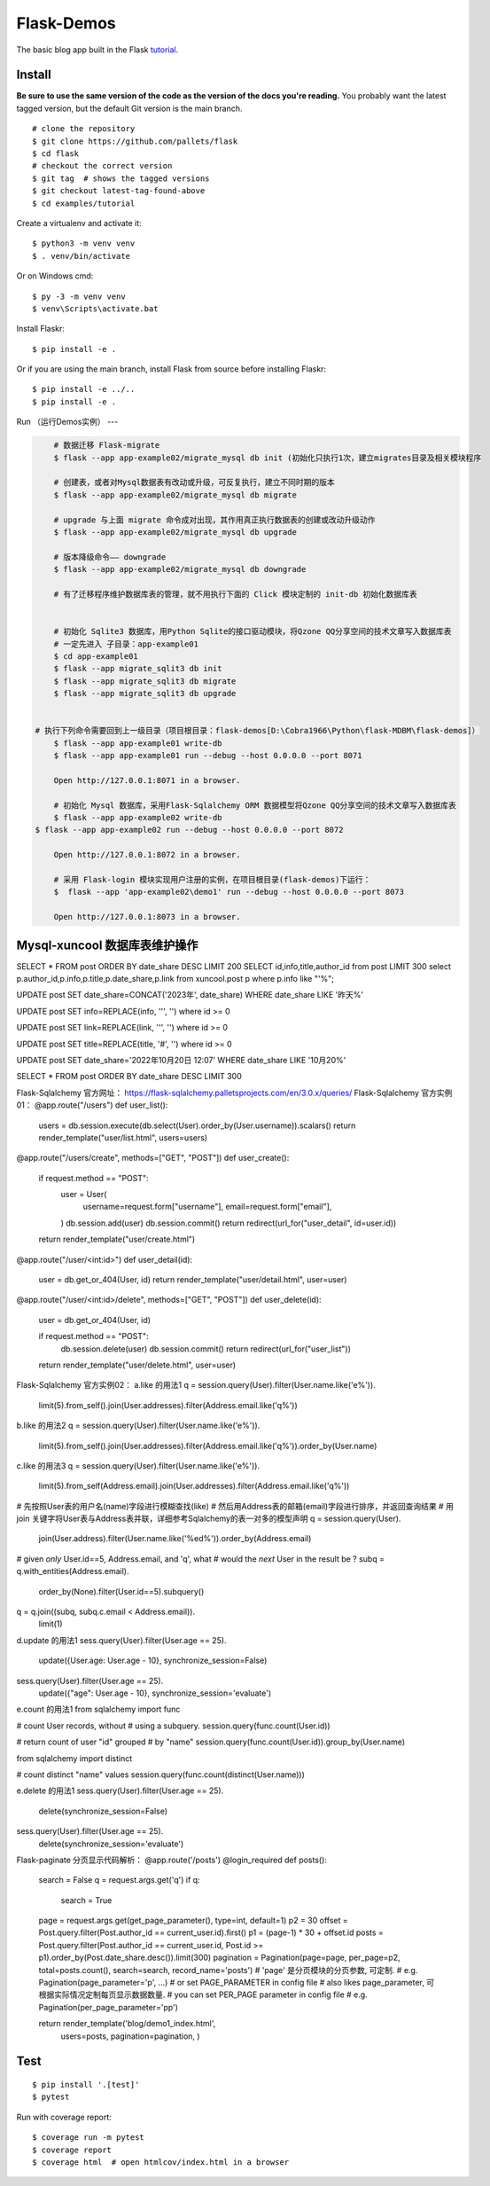 Flask-Demos 
======

The basic blog app built in the Flask `tutorial`_.

.. _tutorial: https://flask.palletsprojects.com/tutorial/


Install
-------

**Be sure to use the same version of the code as the version of the docs
you're reading.** You probably want the latest tagged version, but the
default Git version is the main branch. ::

    # clone the repository
    $ git clone https://github.com/pallets/flask
    $ cd flask
    # checkout the correct version
    $ git tag  # shows the tagged versions
    $ git checkout latest-tag-found-above
    $ cd examples/tutorial

Create a virtualenv and activate it::

    $ python3 -m venv venv
    $ . venv/bin/activate

Or on Windows cmd::

    $ py -3 -m venv venv
    $ venv\Scripts\activate.bat

Install Flaskr::

    $ pip install -e .

Or if you are using the main branch, install Flask from source before
installing Flaskr::

    $ pip install -e ../..
    $ pip install -e .


Run （运行Demos实例）
---

.. code-block:: text

	# 数据迁移 Flask-migrate
	$ flask --app app-example02/migrate_mysql db init (初始化只执行1次，建立migrates目录及相关模块程序
	
	# 创建表，或者对Mysql数据表有改动或升级，可反复执行，建立不同时期的版本
	$ flask --app app-example02/migrate_mysql db migrate
	
	# upgrade 与上面 migrate 命令成对出现，其作用真正执行数据表的创建或改动升级动作
	$ flask --app app-example02/migrate_mysql db upgrade
	
	# 版本降级命令—— downgrade
	$ flask --app app-example02/migrate_mysql db downgrade
	
	# 有了迁移程序维护数据库表的管理，就不用执行下面的 Click 模块定制的 init-db 初始化数据库表
	
	
	# 初始化 Sqlite3 数据库，用Python Sqlite的接口驱动模块，将Qzone QQ分享空间的技术文章写入数据库表
	# 一定先进入 子目录：app-example01
	$ cd app-example01
	$ flask --app migrate_sqlit3 db init
	$ flask --app migrate_sqlit3 db migrate
	$ flask --app migrate_sqlit3 db upgrade
	
	
    # 执行下列命令需要回到上一级目录（项目根目录：flask-demos[D:\Cobra1966\Python\flask-MDBM\flask-demos]）
	$ flask --app app-example01 write-db
	$ flask --app app-example01 run --debug --host 0.0.0.0 --port 8071
	
	Open http://127.0.0.1:8071 in a browser.
	
	# 初始化 Mysql 数据库，采用Flask-Sqlalchemy ORM 数据模型将Qzone QQ分享空间的技术文章写入数据库表
	$ flask --app app-example02 write-db
    $ flask --app app-example02 run --debug --host 0.0.0.0 --port 8072

	Open http://127.0.0.1:8072 in a browser.
	
	# 采用 Flask-login 模块实现用户注册的实例，在项目根目录(flask-demos)下运行：
	$  flask --app 'app-example02\demo1' run --debug --host 0.0.0.0 --port 8073
	
	Open http://127.0.0.1:8073 in a browser.

	
Mysql-xuncool 数据库表维护操作
----

SELECT * FROM post ORDER BY date_share DESC LIMIT 200
SELECT id,info,title,author_id from post LIMIT 300
select p.author_id,p.info,p.title,p.date_share,p.link  from xuncool.post p where p.info like "\'%";

UPDATE post SET date_share=CONCAT('2023年', date_share) WHERE date_share LIKE '昨天%'

UPDATE post SET info=REPLACE(info, '\'', '') where id >= 0

UPDATE post SET link=REPLACE(link, '\'', '') where id >= 0

UPDATE post SET title=REPLACE(title, '#', '') where id >= 0

UPDATE post SET date_share='2022年10月20日 12:07' WHERE date_share LIKE '10月20%'

SELECT * FROM post ORDER BY date_share DESC LIMIT 300


Flask-Sqlalchemy 官方网址：
https://flask-sqlalchemy.palletsprojects.com/en/3.0.x/queries/
Flask-Sqlalchemy 官方实例01：
@app.route("/users")
def user_list():
    users = db.session.execute(db.select(User).order_by(User.username)).scalars()
    return render_template("user/list.html", users=users)

@app.route("/users/create", methods=["GET", "POST"])
def user_create():
    if request.method == "POST":
        user = User(
            username=request.form["username"],
            email=request.form["email"],
        )
        db.session.add(user)
        db.session.commit()
        return redirect(url_for("user_detail", id=user.id))

    return render_template("user/create.html")

@app.route("/user/<int:id>")
def user_detail(id):
    user = db.get_or_404(User, id)
    return render_template("user/detail.html", user=user)

@app.route("/user/<int:id>/delete", methods=["GET", "POST"])
def user_delete(id):
    user = db.get_or_404(User, id)

    if request.method == "POST":
        db.session.delete(user)
        db.session.commit()
        return redirect(url_for("user_list"))

    return render_template("user/delete.html", user=user)
	
Flask-Sqlalchemy 官方实例02：
a.like 的用法1
q = session.query(User).filter(User.name.like('e%')).\
    limit(5).from_self().\
    join(User.addresses).filter(Address.email.like('q%'))
	
b.like 的用法2
q = session.query(User).filter(User.name.like('e%')).\
    limit(5).from_self().\
    join(User.addresses).filter(Address.email.like('q%')).\
    order_by(User.name)
	
c.like 的用法3
q = session.query(User).filter(User.name.like('e%')).\
    limit(5).from_self(Address.email).\
    join(User.addresses).filter(Address.email.like('q%'))
	
# 先按照User表的用户名(name)字段进行模糊查找(like)
# 然后用Address表的邮箱(email)字段进行排序，并返回查询结果
# 用 join 关键字将User表与Address表并联，详细参考Sqlalchemy的表一对多的模型声明
q = session.query(User).\
            join(User.address).\
            filter(User.name.like('%ed%')).\
            order_by(Address.email)

# given *only* User.id==5, Address.email, and 'q', what
# would the *next* User in the result be ?
subq = q.with_entities(Address.email).\
            order_by(None).\
            filter(User.id==5).\
            subquery()
q = q.join((subq, subq.c.email < Address.email)).\
            limit(1)
	
d.update 的用法1
sess.query(User).filter(User.age == 25).\
    update({User.age: User.age - 10}, synchronize_session=False)

sess.query(User).filter(User.age == 25).\
    update({"age": User.age - 10}, synchronize_session='evaluate')
	
e.count 的用法1
from sqlalchemy import func

# count User records, without
# using a subquery.
session.query(func.count(User.id))

# return count of user "id" grouped
# by "name"
session.query(func.count(User.id)).group_by(User.name)

from sqlalchemy import distinct

# count distinct "name" values
session.query(func.count(distinct(User.name)))




e.delete 的用法1
sess.query(User).filter(User.age == 25).\
    delete(synchronize_session=False)

sess.query(User).filter(User.age == 25).\
    delete(synchronize_session='evaluate')



Flask-paginate 分页显示代码解析：
@app.route('/posts')
@login_required
def posts():
    search = False
    q = request.args.get('q')
    if q:
        search = True

    page = request.args.get(get_page_parameter(), type=int, default=1)
    p2 = 30
    offset = Post.query.filter(Post.author_id == current_user.id).first()
    p1 = (page-1) * 30 + offset.id
    posts = Post.query.filter(Post.author_id == current_user.id, Post.id >= p1).order_by(Post.date_share.desc()).limit(300)
    pagination = Pagination(page=page, per_page=p2, total=posts.count(), search=search, record_name='posts')
    # 'page' 是分页模块的分页参数, 可定制.
    # e.g. Pagination(page_parameter='p', ...)
    # or set PAGE_PARAMETER in config file
    # also likes page_parameter, 可根据实际情况定制每页显示数据数量.
    # you can set PER_PAGE parameter in config file
    # e.g. Pagination(per_page_parameter='pp')

    return render_template('blog/demo1_index.html',
                           users=posts,
                           pagination=pagination,
                           )



Test
----

::

    $ pip install '.[test]'
    $ pytest

Run with coverage report::

    $ coverage run -m pytest
    $ coverage report
    $ coverage html  # open htmlcov/index.html in a browser
